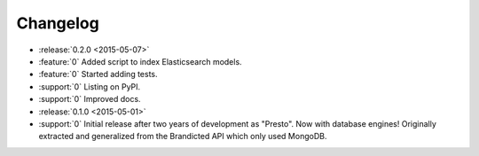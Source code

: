 Changelog
=========

* :release:`0.2.0 <2015-05-07>`
* :feature:`0` Added script to index Elasticsearch models.
* :feature:`0` Started adding tests.
* :support:`0` Listing on PyPI.
* :support:`0` Improved docs.

* :release:`0.1.0 <2015-05-01>`
* :support:`0` Initial release after two years of development as "Presto". Now with database engines! Originally extracted and generalized from the Brandicted API which only used MongoDB.
